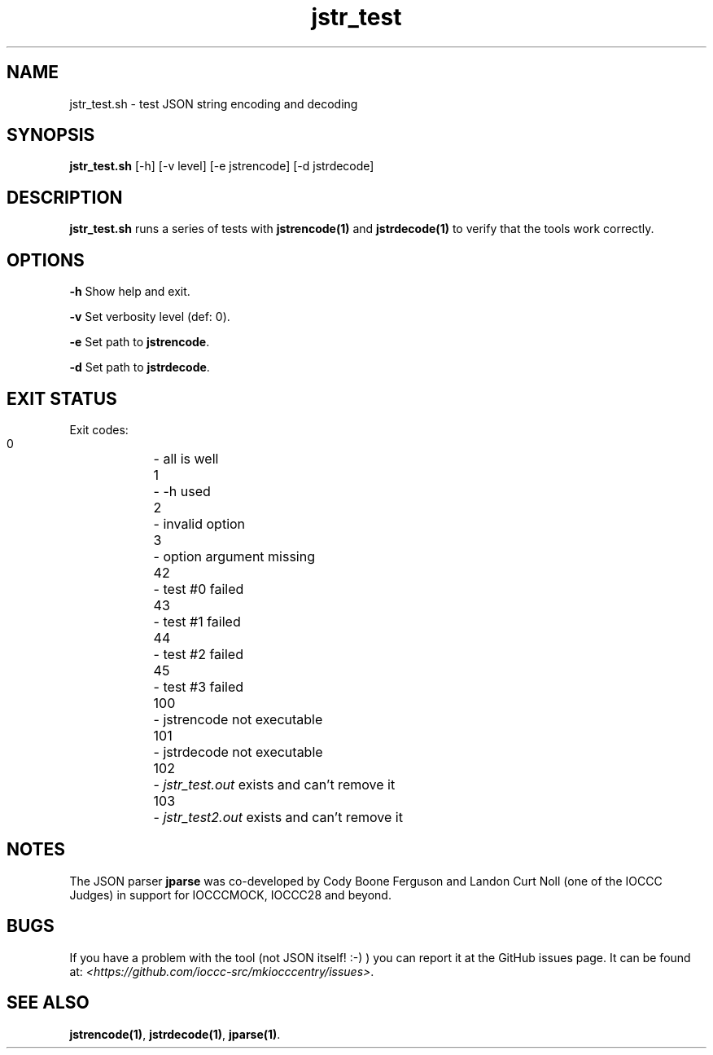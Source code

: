 .TH jstr_test 8 "23 September 2022" "jstr_test" "IOCCC tools"
.SH NAME
jstr_test.sh \- test JSON string encoding and decoding
.SH SYNOPSIS
\fBjstr_test.sh\fP [\-h] [\-v level] [\-e jstrencode] [\-d jstrdecode]
.SH DESCRIPTION
\fBjstr_test.sh\fP runs a series of tests with \fBjstrencode(1)\fP and \fBjstrdecode(1)\fP to verify that the tools work correctly.
.SH OPTIONS
.PP
\fB\-h\fP
Show help and exit.
.PP
\fB\-v\fP
Set verbosity level (def: 0).
.PP
\fB\-e\fP
Set path to \fBjstrencode\fP.
.PP
\fB\-d\fP
Set path to \fBjstrdecode\fP.
.PP
.SH EXIT STATUS
.PP
Exit codes:
.br
    0	    - all is well
.br
    1	    - -h used
.br
    2	    - invalid option
.br
    3	    - option argument missing
.br
    42	    - test #0 failed
.br
    43	    - test #1 failed
.br
    44	    - test #2 failed
.br
    45	    - test #3 failed
.br
    100	    - jstrencode not executable
.br
    101	    - jstrdecode not executable
.br
    102	    - \fIjstr_test.out\fP exists and can't remove it
.br
    103	    - \fIjstr_test2.out\fP exists and can't remove it
.SH NOTES
.PP
The JSON parser \fBjparse\fP was co-developed by Cody Boone Ferguson and Landon Curt Noll (one of the IOCCC Judges) in support for IOCCCMOCK, IOCCC28 and beyond.
.SH BUGS
If you have a problem with the tool (not JSON itself! :-) ) you can report it at the GitHub issues page.
It can be found at: \fI\<https://github.com/ioccc-src/mkiocccentry/issues\>\fP.
.SH SEE ALSO
\fBjstrencode(1)\fP, \fBjstrdecode(1)\fP, \fBjparse(1)\fP.
